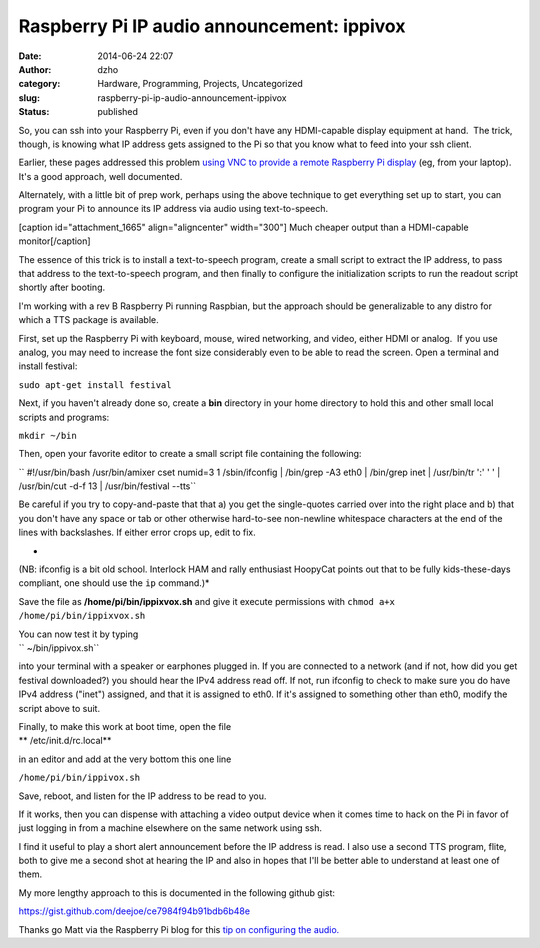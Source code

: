 Raspberry Pi IP audio  announcement: ippivox
############################################
:date: 2014-06-24 22:07
:author: dzho
:category: Hardware, Programming, Projects, Uncategorized
:slug: raspberry-pi-ip-audio-announcement-ippivox
:status: published

 

 

So, you can ssh into your Raspberry Pi, even if you don't have any
HDMI-capable display equipment at hand.  The trick, though, is knowing
what IP address gets assigned to the Pi so that you know what to feed
into your ssh client.

Earlier, these pages addressed this problem `using VNC to provide a
remote Raspberry Pi
display <http://www.interlockroc.org/2012/12/06/raspberry-pi-macgyver/>`__
(eg, from your laptop).  It's a good approach, well documented.

Alternately, with a little bit of prep work, perhaps using the above
technique to get everything set up to start, you can program your Pi to
announce its IP address via audio using text-to-speech.

[caption id="attachment_1665" align="aligncenter"
width="300"]\ |earbuds| Much cheaper output than a HDMI-capable
monitor[/caption]

The essence of this trick is to install a text-to-speech program, create
a small script to extract the IP address, to pass that address to the
text-to-speech program, and then finally to configure the initialization
scripts to run the readout script shortly after booting.

I'm working with a rev B Raspberry Pi running Raspbian, but the approach
should be generalizable to any distro for which a TTS package is
available.

First, set up the Raspberry Pi with keyboard, mouse, wired networking,
and video, either HDMI or analog.  If you use analog, you may need to
increase the font size considerably even to be able to read the screen. 
Open a terminal and install festival:

``sudo apt-get install festival``

Next, if you haven't already done so, create a **bin** directory in your
home directory to hold this and other small local scripts and programs:

``mkdir ~/bin``

Then, open your favorite editor to create a small script file containing
the following:

`` #!/usr/bin/bash /usr/bin/amixer cset numid=3 1 /sbin/ifconfig | /bin/grep -A3 eth0 | /bin/grep inet | \ /usr/bin/tr ':' ' ' | /usr/bin/cut -d\ -f 13 | \ /usr/bin/festival --tts``

Be careful if you try to copy-and-paste that that a) you get the
single-quotes carried over into the right place and b) that you don't
have any space or tab or other otherwise hard-to-see non-newline
whitespace characters at the end of the lines with backslashes. If
either error crops up, edit to fix.

*
(NB: ifconfig is a bit old school. Interlock HAM and rally enthusiast
HoopyCat points out that to be fully kids-these-days compliant, one
should use the ``ip`` command.)*

Save the file as **/home/pi/bin/ippixvox.sh** and give it execute
permissions with ``chmod a+x /home/pi/bin/ippixvox.sh``

| You can now test it by typing
| `` ~/bin/ippivox.sh``

into your terminal with a speaker or earphones plugged in. If you are
connected to a network (and if not, how did you get festival
downloaded?) you should hear the IPv4 address read off. If not, run
ifconfig to check to make sure you do have IPv4 address ("inet")
assigned, and that it is assigned to eth0. If it's assigned to something
other than eth0, modify the script above to suit.

| Finally, to make this work at boot time, open the file
| **
  /etc/init.d/rc.local**

in an editor and add at the very bottom this one line

``/home/pi/bin/ippivox.sh``

Save, reboot, and listen for the IP address to be read to you.

If it works, then you can dispense with attaching a video output device
when it comes time to hack on the Pi in favor of just logging in from a
machine elsewhere on the same network using ssh.

I find it useful to play a short alert announcement before the IP
address is read. I also use a second TTS program, flite, both to give me
a second shot at hearing the IP and also in hopes that I'll be better
able to understand at least one of them.

My more lengthy approach to this is documented in the following github
gist:

https://gist.github.com/deejoe/ce7984f94b91bdb6b48e

Thanks go Matt via the Raspberry Pi blog for this `tip on configuring
the
audio. <http://www.raspberrypi-spy.co.uk/2013/06/raspberry-pi-command-line-audio/>`__

.. |earbuds| image:: {filename}wp-uploads/2014/06/earbuds-300x225.jpg
   :class: wp-image-1665 size-medium
   :width: 300px
   :height: 225px
